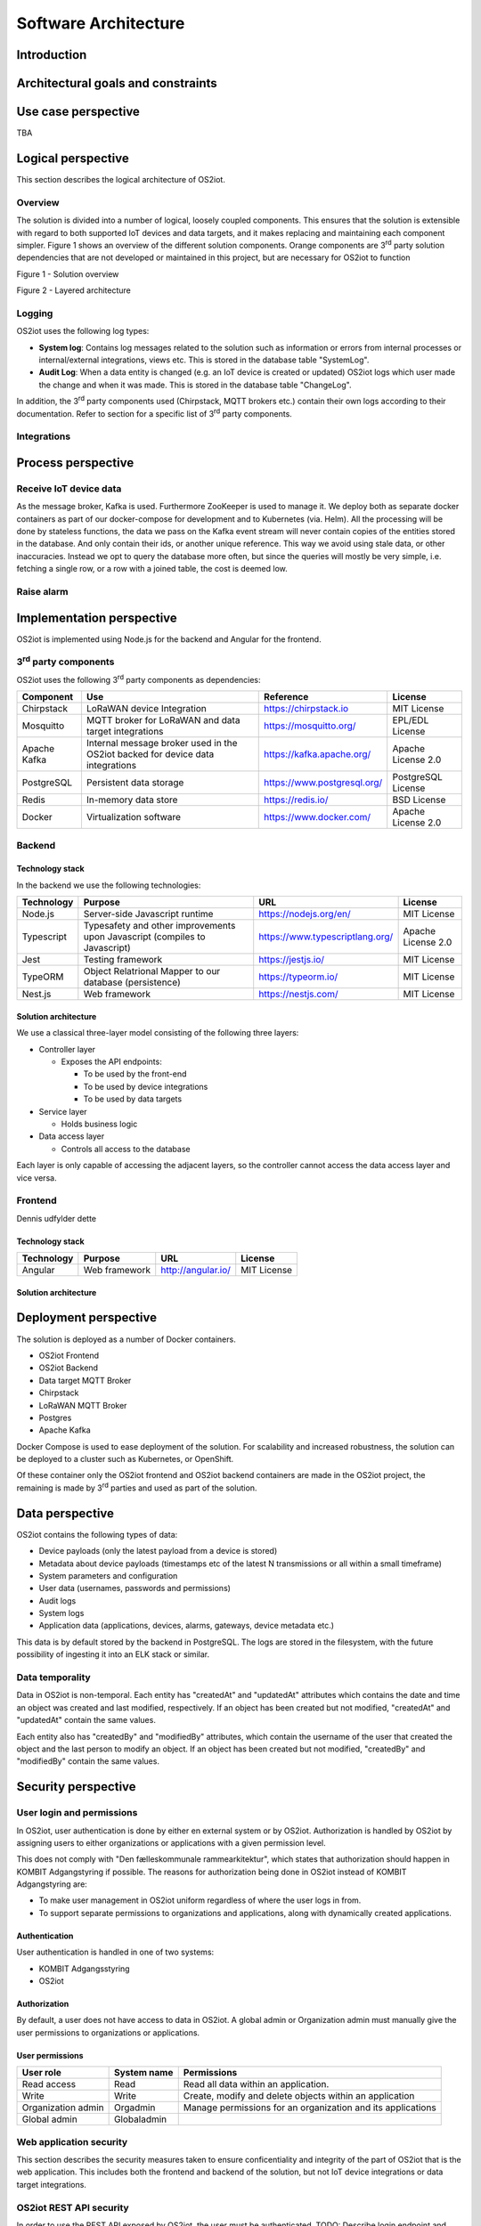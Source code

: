 Software Architecture
=====================================

Introduction
------------

Architectural goals and constraints
-----------------------------------

Use case perspective
--------------------

TBA

Logical perspective
-------------------

This section describes the logical architecture of OS2iot.

Overview
~~~~~~~~

The solution is divided into a number of logical, loosely coupled
components. This ensures that the solution is extensible with regard to
both supported IoT devices and data targets, and it makes replacing and
maintaining each component simpler. Figure 1 shows an overview of the
different solution components. Orange components are 3\ :sup:`rd` party
solution dependencies that are not developed or maintained in this
project, but are necessary for OS2iot to function

Figure 1 - Solution overview

Figure 2 - Layered architecture

Logging
~~~~~~~

OS2iot uses the following log types:

-  **System log**: Contains log messages related to the solution such as
   information or errors from internal processes or internal/external
   integrations, views etc. This is stored in the database table
   "SystemLog".

-  **Audit Log**: When a data entity is changed (e.g. an IoT device is
   created or updated) OS2iot logs which user made the change and when
   it was made. This is stored in the database table "ChangeLog".

In addition, the 3\ :sup:`rd` party components used (Chirpstack, MQTT
brokers etc.) contain their own logs according to their documentation.
Refer to section for a specific list of 3\ :sup:`rd` party components.

Integrations
~~~~~~~~~~~~

|image1|

Process perspective
-------------------

Receive IoT device data
~~~~~~~~~~~~~~~~~~~~~~~

|image2|

As the message broker, Kafka is used. Furthermore ZooKeeper is used to
manage it. We deploy both as separate docker containers as part of our
docker-compose for development and to Kubernetes (via. Helm). All the
processing will be done by stateless functions, the data we pass on the
Kafka event stream will never contain copies of the entities stored in
the database. And only contain their ids, or another unique reference.
This way we avoid using stale data, or other inaccuracies. Instead we
opt to query the database more often, but since the queries will mostly
be very simple, i.e. fetching a single row, or a row with a joined
table, the cost is deemed low.

Raise alarm
~~~~~~~~~~~

Implementation perspective
--------------------------

OS2iot is implemented using Node.js for the backend and Angular for the
frontend.

3\ :sup:`rd` party components
~~~~~~~~~~~~~~~~~~~~~~~~~~~~~

OS2iot uses the following 3\ :sup:`rd` party components as dependencies:

============ ============================================================================== =========================== ====================
Component    Use                                                                            Reference                   License
============ ============================================================================== =========================== ====================
Chirpstack   LoRaWAN device Integration                                                     https://chirpstack.io       MIT License
Mosquitto    MQTT broker for LoRaWAN and data target integrations                           https://mosquitto.org/      EPL/EDL License
Apache Kafka Internal message broker used in the OS2iot backed for device data integrations https://kafka.apache.org/   Apache License 2.0
PostgreSQL   Persistent data storage                                                        https://www.postgresql.org/ PostgreSQL License
Redis        In-memory data store                                                           https://redis.io/           BSD License
Docker       Virtualization software                                                        https://www.docker.com/     Apache License 2.0
============ ============================================================================== =========================== ====================

Backend
~~~~~~~

Technology stack
^^^^^^^^^^^^^^^^

In the backend we use the following technologies:

========== ========================================================================== =============================== ==================
Technology Purpose                                                                    URL                             License
========== ========================================================================== =============================== ==================
Node.js    Server-side Javascript runtime                                             https://nodejs.org/en/          MIT License
Typescript Typesafety and other improvements upon Javascript (compiles to Javascript) https://www.typescriptlang.org/ Apache License 2.0
Jest       Testing framework                                                          https://jestjs.io/              MIT License
TypeORM    Object Relatrional Mapper to our database (persistence)                    https://typeorm.io/             MIT License
Nest.js    Web framework                                                              https://nestjs.com/             MIT License
========== ========================================================================== =============================== ==================

Solution architecture
^^^^^^^^^^^^^^^^^^^^^

We use a classical three-layer model consisting of the following three
layers:

-  Controller layer

   -  Exposes the API endpoints:

      -  To be used by the front-end

      -  To be used by device integrations

      -  To be used by data targets

-  Service layer

   -  Holds business logic

-  Data access layer

   -  Controls all access to the database

Each layer is only capable of accessing the adjacent layers, so the
controller cannot access the data access layer and vice versa.

Frontend
~~~~~~~~

Dennis udfylder dette

.. _technology-stack-1:

Technology stack
^^^^^^^^^^^^^^^^

========== ============= ================== ===========
Technology Purpose       URL                License
========== ============= ================== ===========
Angular    Web framework http://angular.io/ MIT License
========== ============= ================== ===========

.. _solution-architecture-1:

Solution architecture
^^^^^^^^^^^^^^^^^^^^^

Deployment perspective
----------------------

The solution is deployed as a number of Docker containers.

-  OS2iot Frontend

-  OS2iot Backend

-  Data target MQTT Broker

-  Chirpstack

-  LoRaWAN MQTT Broker

-  Postgres

-  Apache Kafka

Docker Compose is used to ease deployment of the solution. For
scalability and increased robustness, the solution can be deployed to a
cluster such as Kubernetes, or OpenShift.

Of these container only the OS2iot frontend and OS2iot backend
containers are made in the OS2iot project, the remaining is made by
3\ :sup:`rd` parties and used as part of the solution.

Data perspective
----------------

OS2iot contains the following types of data:

-  Device payloads (only the latest payload from a device is stored)

-  Metadata about device payloads (timestamps etc of the latest N
   transmissions or all within a small timeframe)

-  System parameters and configuration

-  User data (usernames, passwords and permissions)

-  Audit logs

-  System logs

-  Application data (applications, devices, alarms, gateways, device
   metadata etc.)

This data is by default stored by the backend in PostgreSQL. The logs
are stored in the filesystem, with the future possibility of ingesting
it into an ELK stack or similar.

Data temporality
~~~~~~~~~~~~~~~~

Data in OS2iot is non-temporal. Each entity has "createdAt" and
"updatedAt" attributes which contains the date and time an object was
created and last modified, respectively. If an object has been created
but not modified, "createdAt" and "updatedAt" contain the same values.

Each entity also has "createdBy" and "modifiedBy" attributes, which
contain the username of the user that created the object and the last
person to modify an object. If an object has been created but not
modified, "createdBy" and "modifiedBy" contain the same values.

Security perspective
--------------------

|image3|

User login and permissions
~~~~~~~~~~~~~~~~~~~~~~~~~~

In OS2iot, user authentication is done by either en external system or
by OS2iot. Authorization is handled by OS2iot by assigning users to
either organizations or applications with a given permission level.

This does not comply with "Den fælleskommunale rammearkitektur", which
states that authorization should happen in KOMBIT Adgangstyring if
possible. The reasons for authorization being done in OS2iot instead of
KOMBIT Adgangstyring are:

-  To make user management in OS2iot uniform regardless of where the
   user logs in from.

-  To support separate permissions to organizations and applications,
   along with dynamically created applications.

Authentication
^^^^^^^^^^^^^^

User authentication is handled in one of two systems:

-  KOMBIT Adgangsstyring

-  OS2iot

Authorization
^^^^^^^^^^^^^

By default, a user does not have access to data in OS2iot. A global
admin or Organization admin must manually give the user permissions to
organizations or applications.

User permissions
^^^^^^^^^^^^^^^^

================== =========== =======================================================
User role          System name Permissions
================== =========== =======================================================
Read access        Read        Read all data within an application.
Write              Write       Create, modify and delete objects within an application
Organization admin Orgadmin    Manage permissions for an organization and its applications
Global admin       Globaladmin
================== =========== =======================================================

Web application security
~~~~~~~~~~~~~~~~~~~~~~~~

This section describes the security measures taken to ensure
conficentiality and integrity of the part of OS2iot that is the web
application. This includes both the frontend and backend of the
solution, but not IoT device integrations or data target integrations.

OS2iot REST API security
~~~~~~~~~~~~~~~

In order to use the REST API exposed by OS2iot, the user must be authenticated.
TODO: Describe login endpoint and JWT security.

Device security
~~~~~~~~~~~~~~~

Generic IoT devices
^^^^^^^

Generic IoT devices must provide a unique API key with every request to OS2iot. This provides both security and identification of the device sending data. Since the connection uses TLS, the API key is encrypted in the transmission.


LoRaWAN
^^^^^^^

Data from LoRaWAN devices are end-to-end encrypted and protected against
replay attacks
(https://lora-alliance.org/sites/default/files/2019-05/lorawan_security_whitepaper.pdf).
There is a theoretical possibility of packet forging and DoS attacks
(https://backend.orbit.dtu.dk/ws/portalfiles/portal/200458018/PID5885861.pdf,
https://ieeexplore.ieee.org/document/8766430/).

Once device data is received by Chirpstack it is sent to OS2iot using an internal
MQTT broker and TLS.

NB-IoT
^^^^^^

Data from NB-IoT devices is received in the same manner as from generic IoT devices as described earlier and so uses the same security mechanisms.

Sigfox
^^^^^^

Data from Sigfox devices are sent to OS2iot using callbacks from the
Sigfox core network. These are encrypted using TLS.

| Sigfox security is described in detail here:
| https://www.sigfox.com/sites/default/files/1701-SIGFOX-White_Paper_Security.pdf

According to an article from DTU published in Proceedings of 3rd Global
IoT Summit
(https://backend.orbit.dtu.dk/ws/portalfiles/portal/200458018/PID5885861.pdf,
https://ieeexplore.ieee.org/document/8766430/), Sigfox should not be
used for critical applications due to poor protection from replay
attacks.

.. |image0| image:: ./media/image4.emf
.. |image1| image:: ./media/image7.png
.. |image2| image:: ./media/image8.png
.. |image3| image:: ./media/image9.png

Data target security
~~~~~~~~~~~~~~~~~~~~~~~~~~~~~~

It is the responsibility of the users of OS2iot and administrators of the data targets to ensure data is encrypted during transmission using e.g. TLS. This section describes the available authentication options in OS2iot.

HTTP PUSH
^^^^^^^^^^^^
OS2iot supports using a HTTP "Authorization" header or HTTP basic authentication
